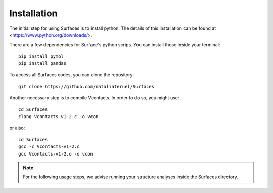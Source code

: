 Installation
=====

The initial step for using Surfaces is to install python. The details of this installation can be found at <https://www.python.org/downloads/>.

There are a few dependencies for Surface's python scrips. You can install those inside your terminal::

	pip install pymol
	pip install pandas

To access all Surfaces codes, you can clone the repository::

	git clone https://github.com/nataliateruel/Surfaces

Another necessary step is to compile Vcontacts. In order to do so, you might use::
	
	cd Surfaces
   	clang Vcontacts-v1-2.c -o vcon
   
or also::

   	cd Surfaces
	gcc -c Vcontacts-v1-2.c
	gcc Vcontacts-v1-2.o -o vcon

.. note::
	
	For the following usage steps, we advise running your structure analyses inside the Surfaces directory.

